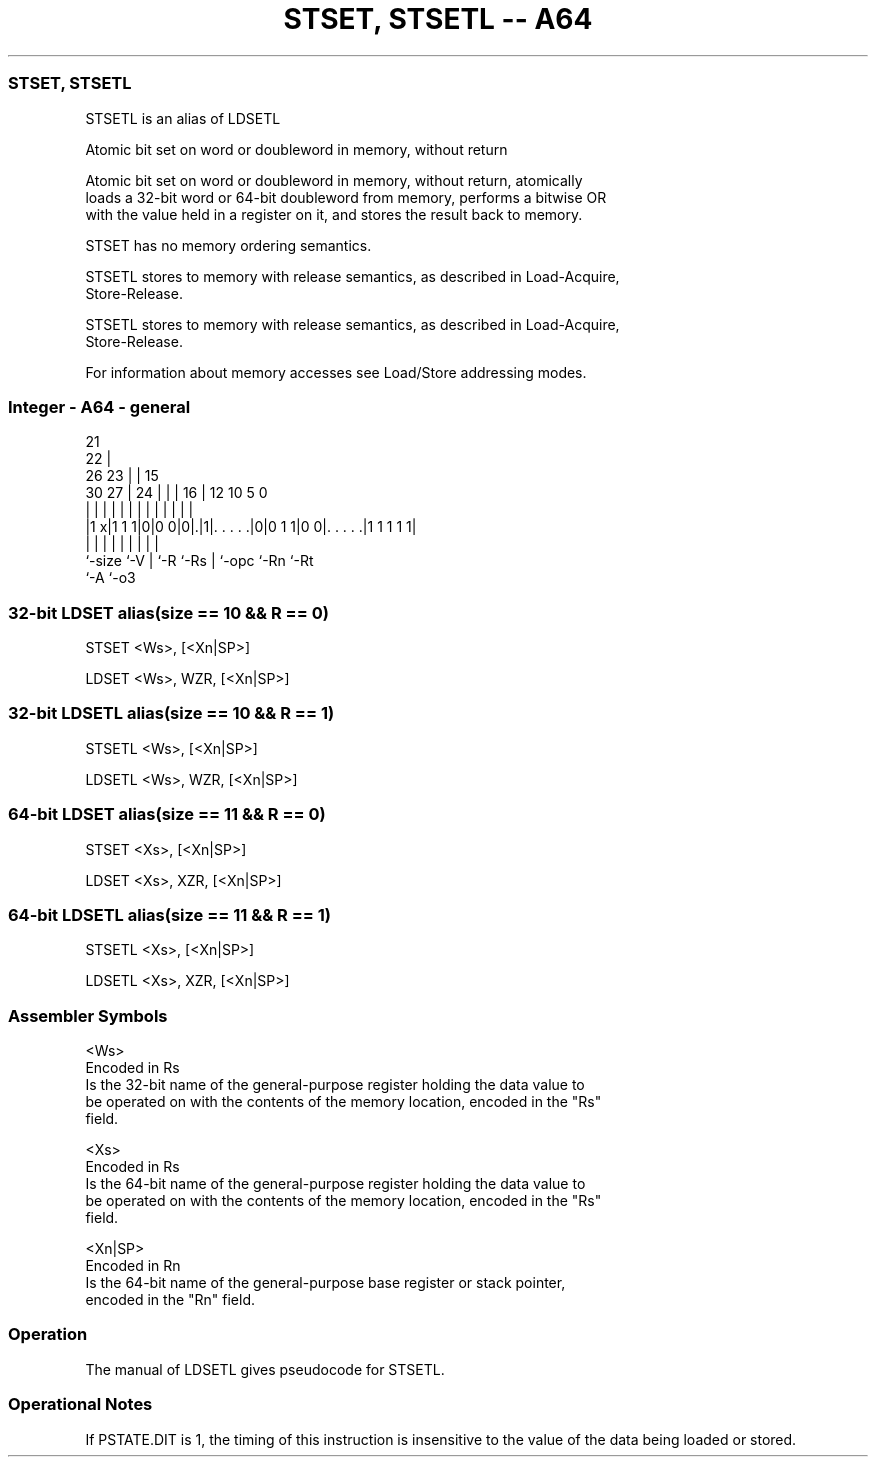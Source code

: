 .nh
.TH "STSET, STSETL -- A64" "7" " "  "alias" "general"
.SS STSET, STSETL
 STSETL is an alias of LDSETL

 Atomic bit set on word or doubleword in memory, without return

 Atomic bit set on word or doubleword in memory, without return, atomically
 loads a 32-bit word or 64-bit doubleword from memory, performs a bitwise OR
 with the value held in a register on it, and stores the result back to memory.

 STSET has no memory ordering semantics.

 STSETL stores to memory with release semantics, as described in Load-Acquire,
 Store-Release.

 STSETL stores to memory with release semantics, as described in Load-Acquire,
 Store-Release.


 For information about memory accesses see Load/Store addressing modes.



.SS Integer - A64 - general
 
                       21                                          
                     22 |                                          
             26    23 | |          15                              
     30    27 |  24 | | |        16 |    12  10         5         0
      |     | |   | | | |         | |     |   |         |         |
  |1 x|1 1 1|0|0 0|0|.|1|. . . . .|0|0 1 1|0 0|. . . . .|1 1 1 1 1|
  |         |     | |   |         | |         |         |
  `-size    `-V   | `-R `-Rs      | `-opc     `-Rn      `-Rt
                  `-A             `-o3
  
  
 
.SS 32-bit LDSET alias(size == 10 && R == 0)
 
 STSET  <Ws>, [<Xn|SP>]
 
 LDSET <Ws>, WZR, [<Xn|SP>]
.SS 32-bit LDSETL alias(size == 10 && R == 1)
 
 STSETL  <Ws>, [<Xn|SP>]
 
 LDSETL <Ws>, WZR, [<Xn|SP>]
.SS 64-bit LDSET alias(size == 11 && R == 0)
 
 STSET  <Xs>, [<Xn|SP>]
 
 LDSET <Xs>, XZR, [<Xn|SP>]
.SS 64-bit LDSETL alias(size == 11 && R == 1)
 
 STSETL  <Xs>, [<Xn|SP>]
 
 LDSETL <Xs>, XZR, [<Xn|SP>]
 

.SS Assembler Symbols

 <Ws>
  Encoded in Rs
  Is the 32-bit name of the general-purpose register holding the data value to
  be operated on with the contents of the memory location, encoded in the "Rs"
  field.

 <Xs>
  Encoded in Rs
  Is the 64-bit name of the general-purpose register holding the data value to
  be operated on with the contents of the memory location, encoded in the "Rs"
  field.

 <Xn|SP>
  Encoded in Rn
  Is the 64-bit name of the general-purpose base register or stack pointer,
  encoded in the "Rn" field.



.SS Operation

 The manual of LDSETL gives pseudocode for STSETL.

.SS Operational Notes

 
 If PSTATE.DIT is 1, the timing of this instruction is insensitive to the value of the data being loaded or stored.
